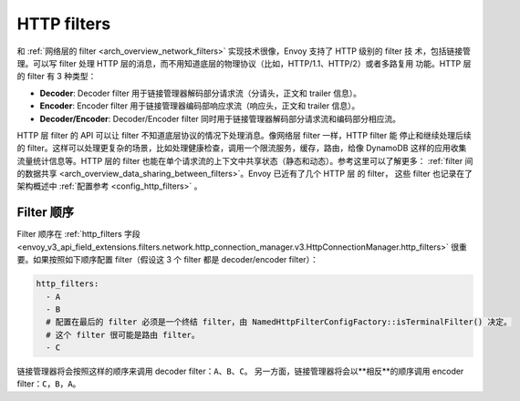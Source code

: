 .. _arch_overview_http_filters:

HTTP filters
============

和 :ref:`网络层的 filter <arch_overview_network_filters>` 实现技术很像，Envoy 支持了 HTTP 级别的 filter 技
术，包括链接管理。可以写 filter 处理 HTTP 层的消息，而不用知道底层的物理协议（比如，HTTP/1.1、HTTP/2）或者多路复用
功能。HTTP 层的 filter 有 3 种类型：

* **Decoder**: Decoder filter 用于链接管理器解码部分请求流（分请头，正文和 trailer 信息）。
* **Encoder**: Encoder filter 用于链接管理器编码部响应求流（响应头，正文和 trailer 信息）。
* **Decoder/Encoder**: Decoder/Encoder filter 同时用于链接管理器解码部分请求流和编码部分相应流。

HTTP 层 filter 的 API 可以让 filter 不知道底层协议的情况下处理消息。像网络层 filter 一样，HTTP filter 能
停止和继续处理后续的 filter。这样可以处理更复杂的场景，比如处理健康检查，调用一个限流服务，缓存，路由，给像 DynamoDB
这样的应用收集流量统计信息等。HTTP 层的 filter 也能在单个请求流的上下文中共享状态（静态和动态）。参考这里可以了解更多：
:ref:`filter 间的数据共享 <arch_overview_data_sharing_between_filters>`。Envoy 已近有了几个 HTTP 层 的 filter，
这些 filter 也记录在了架构概述中 :ref:`配置参考 <config_http_filters>` 。


.. _arch_overview_http_filters_ordering:

Filter 顺序
---------------

Filter 顺序在 :ref:`http_filters 字段 <envoy_v3_api_field_extensions.filters.network.http_connection_manager.v3.HttpConnectionManager.http_filters>`
很重要。如果按照如下顺序配置 filter（假设这 3 个 filter 都是 decoder/encoder filter）：

.. code-block:: yaml

  http_filters:
    - A
    - B
    # 配置在最后的 filter 必须是一个终结 filter，由 NamedHttpFilterConfigFactory::isTerminalFilter() 决定。
    # 这个 filter 很可能是路由 filter。
    - C

链接管理器将会按照这样的顺序来调用 decoder filter：``A``、``B``、``C``。
另一方面，链接管理器将会以**相反**的顺序调用 encoder filter：``C``，``B``，``A``。
